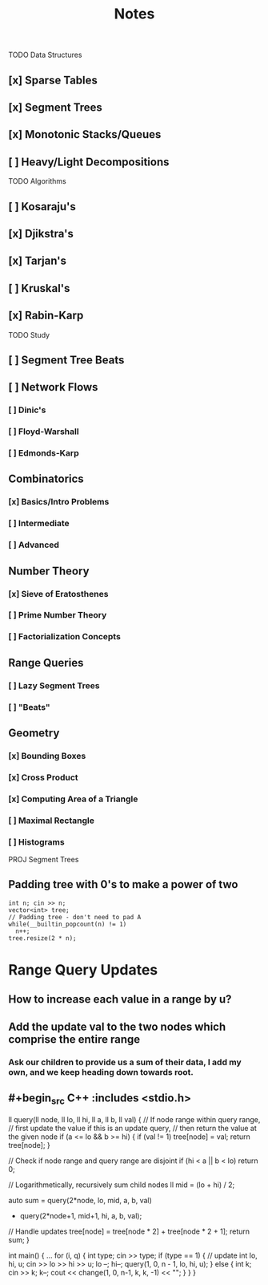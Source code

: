 #+TITLE: Notes

TODO Data Structures
** [x] Sparse Tables
** [x] Segment Trees
** [x] Monotonic Stacks/Queues
** [ ] Heavy/Light Decompositions

TODO Algorithms
** [ ] Kosaraju's
** [x] Djikstra's
** [x] Tarjan's
** [ ] Kruskal's
** [x] Rabin-Karp

TODO Study

** [ ] Segment Tree Beats
** [ ] Network Flows
*** [ ] Dinic's
*** [ ] Floyd-Warshall
*** [ ] Edmonds-Karp
** Combinatorics
*** [x] Basics/Intro Problems
*** [ ] Intermediate
*** [ ] Advanced
** Number Theory
*** [x] Sieve of Eratosthenes
*** [ ] Prime Number Theory
*** [ ] Factorialization Concepts
** Range Queries
*** [ ] Lazy Segment Trees
*** [ ] "Beats"
** Geometry
*** [x] Bounding Boxes
*** [x] Cross Product
*** [x] Computing Area of a Triangle
*** [ ] Maximal Rectangle
*** [ ] Histograms

PROJ Segment Trees
** Padding tree with 0's to make a power of two

#+begin_src C++ :includes <stdio.h>
  int n; cin >> n;
  vector<int> tree;
  // Padding tree - don't need to pad A
  while(__builtin_popcount(n) != 1)
    n++;
  tree.resize(2 * n);
#+end_src

* Range Query Updates
** How to increase each value in a range by u?
** Add the update val to the two nodes which comprise the entire range
*** Ask our children to provide us a sum of their data, I add my own, and we keep heading down towards root.
** #+begin_src C++ :includes <stdio.h>
ll query(ll node, ll lo, ll hi, ll a, ll b, ll val) {
    // If node range within query range,
    // first update the value if this is an update query,
    // then return the value at the given node
    if (a <= lo && b >= hi) {
        if (val != 1) tree[node] = val;
        return tree[node];
    }

    // Check if node range and query range are disjoint
    if (hi < a || b < lo)
        return 0;

    // Logarithmetically, recursively sum child nodes
    ll mid = (lo + hi) / 2;

    auto sum = query(2*node,  lo, mid, a, b, val)
             + query(2*node+1, mid+1, hi, a, b, val);

    // Handle updates
    tree[node] = tree[node * 2] + tree[node * 2 + 1];
    return sum;
}

int main() {
    ...
    for (i, q) {
        int type; cin >> type;
        if (type == 1) { // update
            int lo, hi, u;
            cin >> lo >> hi >> u;
            lo --;
            hi--;
            query(1, 0, n - 1, lo, hi, u);
        } else {
            int k; cin >> k;
            k--;
            cout << change(1, 0, n-1, k, k, -1) << "\n";
        }
    }
}
#+end_src
